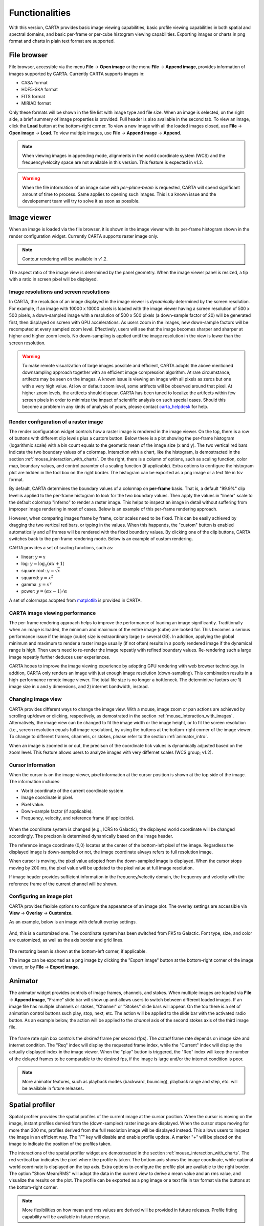 Functionalities
===============
With this version, CARTA provides basic image viewing capabilities, basic profile viewing capabilities in both spatial and spectral domains, and basic per-frame or per-cube histogram viewing capabilities. Exporting images or charts in png format and charts in plain text format are supported.

File browser
------------
File browser, accessible via the menu **File** -> **Open image** or the menu **File** -> **Append image**, provides information of images supported by CARTA. Currently CARTA supports images in:  

* CASA format
* HDF5-SKA format
* FITS format
* MIRIAD format 

Only these formats will be shown in the file list with image type and file size. When an image is selected, on the right side, a brief summery of image properties is provided. Full header is also available in the second tab. To view an image, click the **Load** button at the bottom-right corner. To view a new image with all the loaded images closed, use **File** -> **Open image** -> **Load**. To view multiple images, use **File** -> **Append image** -> **Append**.

.. figure:: _static/carta_fn_fileBrowser.png
   :scale: 30 %
   :alt: carta_fn_fileBrowser


.. note::
   When viewing images in appending mode, alignments in the world coordinate system (WCS) and the frequency/velocity space are not available in this version. This feature is expected in v1.2.

.. warning::
   When the file information of an image cube with *per-plane-beam* is requested, CARTA will spend significant amount of time to process. Same applies to opening such images. This is a known issue and the developement team will try to solve it as soon as possible.


Image viewer
------------
When an image is loaded via the file browser, it is shown in the image viewer with its per-frame histogram shown in the render configuration widget. Currently CARTA supports raster image only. 

.. note::
   Contour rendering will be available in v1.2.

The aspect ratio of the image view is determined by the panel geometry. When the image viewer panel is resized, a tip with a ratio in screen pixel will be displayed.



Image resolutions and screen resolutions
^^^^^^^^^^^^^^^^^^^^^^^^^^^^^^^^^^^^^^^^
In CARTA, the resolution of an image displayed in the image viewer is *dynamically* determined by the screen resolution. For example, if an image with 10000 x 10000 pixels is loaded with the image viewer having a screen resolution of 500 x 500 pixels, a down-sampled image with a resolution of 500 x 500 pixels (a down-sample factor of 20) will be generated first, then displayed on screen with GPU accelerations. As users zoom in the images, new down-sample factors will be recomputed at every sampled zoom level. Effectively, users will see that the image becomes sharper and sharper at higher and higher zoom levels. No down-sampling is applied until the image resolution in the view is lower than the screen resolution. 

.. raw:: html

   <video width="640" controls loop>
     <source src="_static/carta_fn_imageViewer_downsample.mp4" type="video/mp4">
   </video>


.. warning::
   To make remote visualization of large images possible and efficient, CARTA adopts the above mentioned downsampling approach together with an efficient image compression algorithm. At rare circumstance, artifects may be seen on the images. A known issue is viewing an image with all pixels as zeros but one with a very high value. At low or default zoom level, some artifects will be observed around that pixel. At higher zoom levels, the artifects should dispear. CARTA has been tuned to localize the artifects within few screen pixels in order to minimize the impact of scientific analysis on such special cases. Should this become a problem in any kinds of analysis of yours, please contact `carta_helpdesk`_ for help.

   .. _carta_helpdesk: carta_helpdesk@asiaa.sinica.edu.tw




Render configuration of a raster image
^^^^^^^^^^^^^^^^^^^^^^^^^^^^^^^^^^^^^^
The render configuration widget controls how a raster image is rendered in the image viewer. On the top, there is a row of buttons with different clip levels plus a custom button. Below there is a plot showing the per-frame histogram (logarithmic scale) with a bin count equals to the geometic mean of the image size (x and y). The two vertical red bars indicate the two boundary values of a colormap. Interaction with a chart, like the histogram, is demostracted in the section :ref:`mouse_interaction_with_charts`. On the right, there is a column of options, such as scaling function, color map, boundary values, and control paramter of a scaling function (if applicable). Extra options to configure the histogram plot are hidden in the tool box on the right border. The histogram can be exported as a png image or a text file in tsv format.

.. raw:: html

   <video width="640" controls loop>
     <source src="_static/carta_fn_renderConfig_widget.mp4" type="video/mp4">
   </video>

By default, CARTA determines the boundary values of a colormap on **per-frame** basis. That is, a default "99.9%" clip level is applied to the per-frame histogram to look for the two boundary values. Then apply the values in "linear" scale to the default colormap "inferno" to render a raster image. This helps to inspect an image in detail without suffering from improper image rendering in most of cases. Below is an example of this per-frame rendering approach.

.. raw:: html

   <video width="640" controls loop>
     <source src="_static/carta_fn_renderConfig_perFrame.mp4" type="video/mp4">
   </video>

However, when comparing images frame by frame, color scales need to be fixed. This can be easily achieved by dragging the two vertical red bars, or typing in the values. When this happends, the "custom" button is enabled automatically and *all* frames will be rendered with the fixed boundary values. By clicking one of the clip buttons, CARTA switches back to the per-frame rendering mode. Below is an example of custom rendering. 

.. raw:: html

   <video width="640" controls loop>
     <source src="_static/carta_fn_renderConfig_perCustom.mp4" type="video/mp4">
   </video>

CARTA provides a set of scaling functions, such as:

* linear: :math:`y = x`
* log: :math:`y = {\log}_{\alpha}({\alpha}x+1)`
* square root: :math:`y = {\sqrt{x}}`
* squared: :math:`y = x^2`
* gamma: :math:`y = x^{\gamma}`
* power: :math:`y = ({\alpha}x-1)/{\alpha}`

A set of colormaps adopted from `matplotlib <https://matplotlib.org/tutorials/colors/colormaps.html?highlight=colormap>`_ is provided in CARTA.



CARTA image viewing performance
^^^^^^^^^^^^^^^^^^^^^^^^^^^^^^^
The per-frame rendering approach helps to improve the performance of loading an image significantly. Traditionally when an image is loaded, the minimum and maximum of the entire image (cube) are looked for. This becomes a serious performance issue if the image (cube) size is extraordinary large (> several GB). In addition, applying the global minimum and maximum to render a raster image usually (if not often) results in a poorly rendered image if the dynamical range is high. Then users need to re-render the image repeatly with refined boundary values. Re-rendering such a large image repeatly further deduces user experiences.

CARTA hopes to improve the image viewing experience by adopting GPU rendering with web browser technology. In addtion, CARTA only renders an image with just enough image resolution (down-sampling). This combination results in a high-performance remote image viewer. The total file size is no longer a bottleneck. The determinitve factors are  1) image size in x and y dimensions, and 2) internet bandwidth, instead.


Changing image view
^^^^^^^^^^^^^^^^^^^
CARTA provides different ways to change the image view. With a mouse, image zoom or pan actions are achieved by scrolling up/down or clicking, respectively, as demostrated in the section :ref:`mouse_interaction_with_images`. Alternatively, the image view can be changed to fit the image width or the image height, or to fit the screen resolution (i.e., screen resolution equals full image resolution), by using the buttons at the bottom-right corner of the image viewer. To change to different frames, channels, or stokes, please refer to the section :ref:`animator_intro`.

.. raw:: html

   <video width="640" controls loop>
     <source src="_static/carta_fn_imageViewer_changeView.mp4" type="video/mp4">
   </video>

When an image is zoomed in or out, the precison of the coordinate tick values is dynamically adjusted based on the zoom level. This feature allows users to analyze images with very differnet scales (WCS group; v1.2).


Cursor information
^^^^^^^^^^^^^^^^^^
When the cursor is on the image viewer, pixel information at the cursor position is shown at the top side of the image. The information includes:

* World coordinate of the current coordinate system. 
* Image coordinate in pixel.
* Pixel value.
* Down-sample factor (if applicable).
* Frequency, velocity, and reference frame (if applicable).

.. figure:: _static/carta_fn_imageViewer_cursorInfo.png
   :scale: 40 %
   :alt: carta_gui


When the coordinate system is changed (e.g., ICRS to Galactic), the displayed world coordinate will be changed accordingly. The precison is determined dynamically based on the image header. 

The reference image coordinate (0,0) locates at the center of the bottom-left pixel of the image. Regardless the displayed image is down-sampled or not, the image coordinate always refers to full resolution image.

When cursor is moving, the pixel value adopted from the down-sampled image is displayed. When the cursor stops moving by 200 ms, the pixel value will be updated to the pixel value at full image resolution. 

If image header provides sufficient information in the frequency/velocity domain, the frequency and velocity with the reference frame of the current channel will be shown.




Configuring an image plot
^^^^^^^^^^^^^^^^^^^^^^^^^
CARTA provides flexible options to configure the appearance of an image plot. The overlay settings are accessible via **View** -> **Overlay** -> **Customize**.

.. raw:: html

   <video width="480" controls loop>
     <source src="_static/carta_fn_astOptions.mp4" type="video/mp4">
   </video>

As an example, below is an image with default overlay settings.

.. figure:: _static/carta_fn_astOptions_before.png
   :scale: 37 %
   :alt: carta_fn_astOptions_before

And, this is a customized one. The coordinate system has been switched from FK5 to Galactic. Font type, size, and color are customized, as well as the axis border and grid lines. 

.. figure:: _static/carta_fn_astOptions_after.png
   :scale: 37 %
   :alt: carta_fn_astOptions_after

The restoring beam is shown at the bottom-left corner, if applicable.

The image can be exported as a png image by clicking the "Export image" button at the bottom-right corner of the image viewer, or by **File** -> **Export image**.




.. _animator_intro:

Animator
--------
The animator widget provides controls of image frames, channels, and stokes. When multiple images are loaded via **File** -> **Append image**, "Frame" slide bar will show up and allows users to switch between different loaded images. If an image file has multiple channels or stokes, "Channel" or "Stokes" slide bars will appear. On the top there is a set of animation control buttons such play, stop, next, etc. The action will be applied to the slide bar with the activated radio button. As an example below, the action will be applied to the *channel* axis of the second stokes axis of the third image file. 

.. figure:: _static/carta_fn_animator_widget.png
   :scale: 37 %
   :alt: carta_fn_animator_widget

The frame rate spin box controls the *desired* frame per second (fps). The *actual* frame rate depends on image size and internet condition. The "Req" index will display the requested frame index, while the "Current" index will display the actually displayed index in the image viewer. When the "play" button is triggered, the "Req" index will keep the number of the delayed frames to be comparable to the desired fps, if the image is large and/or the internet condition is poor.

.. raw:: html

   <video width="640" controls loop>
     <source src="_static/carta_fn_animator_delayedFrame.mp4" type="video/mp4">
   </video>

.. note::
   More animator features, such as playback modes (backward, bouncing), playback range and step, etc. will be available in future releases.   


Spatial profiler
----------------
Spatial profiler provides the spatial profiles of the current image at the cursor position. When the cursor is moving on the image, instant profiles dervied from the (down-sampled) raster image are displayed. When the cursor stops moving for more than 200 ms, profiles derived from the full resolution image will be displayed instead. This allows users to inspect the image in an efficient way. The "F" key will disable and enable profile update. A marker "+" will be placed on the image to indicate the position of the profiles taken. 

.. raw:: html

   <video width="640" controls loop>
     <source src="_static/carta_fn_spatialProfiler_demo.mp4" type="video/mp4">
   </video>

The interactions of the spatial profiler widget are demostracted in the section :ref:`mouse_interaction_with_charts`. The red vertical bar indicates the pixel where the profile is taken. The bottom axis shows the image coordinate, while optional world coordinate is displayed on the top axis. Extra options to configure the profile plot are available to the right border. The option "Show Mean/RMS" will adopt the data in the current view to derive a mean value and an rms value, and visualize the results on the plot. The profile can be exported as a png image or a text file in tsv format via the buttons at the bottom-right corner.

.. figure:: _static/carta_fn_spatialProfiler_widget.png
   :scale: 37 %
   :alt: carta_fn_spatialProfiler_widget

.. note::
   More flexibilities on how mean and rms values are derived will be provided in future releases. Profile fitting capability will be available in future release.   


Spectral profiler
-----------------
Spectral profiler provides the spectral profile of the current image cube at the cursor position. When the cursor stops moving for more than 200 ms, a spectral profile derived at the cursor position from the full resolution image cube will be displayed. The "F" key will disable and enable profile update. A marker "+" will be placed on the image to indicate the position of the profiles taken. 


.. raw:: html

   <video width="640" controls loop>
     <source src="_static/carta_fn_spectralProfiler_demo.mp4" type="video/mp4">
   </video>

The interactions of the spectral profiler widget are demostracted in the section :ref:`mouse_interaction_with_charts`. The red vertical bar indicates the channel of the image displayed in the image viewer. The bottom axis shows the spectral coordinate, while optional channel coordinate can be displayed instead. Extra options to configure the profile plot are available to the right border. The option "Show Mean/RMS" will adopt the data in the current view to derive a mean value and an rms value, and visualize the results on the plot. The profile can be exported as a png image or a text file in tsv format via the buttons at the bottom-right corner.


.. figure:: _static/carta_fn_spectralProfiler_widget.png
   :scale: 37 %
   :alt: carta_fn_spectralProfiler_widget


.. note::
   Approximated spectral profile while cursor is moving (like spatial profiler) will be provided in future releases. More flexibilities on how mean and rms values are derived will be provided in future releases. Profile fitting capability will be available in future release.
   